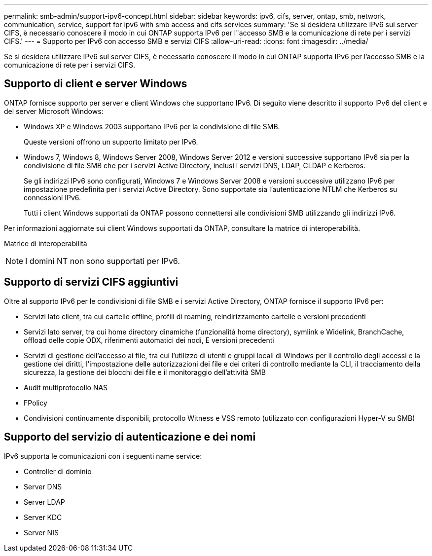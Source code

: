 ---
permalink: smb-admin/support-ipv6-concept.html 
sidebar: sidebar 
keywords: ipv6, cifs, server, ontap, smb, network, communication, service, support for ipv6 with smb access and cifs services 
summary: 'Se si desidera utilizzare IPv6 sul server CIFS, è necessario conoscere il modo in cui ONTAP supporta IPv6 per l"accesso SMB e la comunicazione di rete per i servizi CIFS.' 
---
= Supporto per IPv6 con accesso SMB e servizi CIFS
:allow-uri-read: 
:icons: font
:imagesdir: ../media/


[role="lead"]
Se si desidera utilizzare IPv6 sul server CIFS, è necessario conoscere il modo in cui ONTAP supporta IPv6 per l'accesso SMB e la comunicazione di rete per i servizi CIFS.



== Supporto di client e server Windows

ONTAP fornisce supporto per server e client Windows che supportano IPv6. Di seguito viene descritto il supporto IPv6 del client e del server Microsoft Windows:

* Windows XP e Windows 2003 supportano IPv6 per la condivisione di file SMB.
+
Queste versioni offrono un supporto limitato per IPv6.

* Windows 7, Windows 8, Windows Server 2008, Windows Server 2012 e versioni successive supportano IPv6 sia per la condivisione di file SMB che per i servizi Active Directory, inclusi i servizi DNS, LDAP, CLDAP e Kerberos.
+
Se gli indirizzi IPv6 sono configurati, Windows 7 e Windows Server 2008 e versioni successive utilizzano IPv6 per impostazione predefinita per i servizi Active Directory. Sono supportate sia l'autenticazione NTLM che Kerberos su connessioni IPv6.

+
Tutti i client Windows supportati da ONTAP possono connettersi alle condivisioni SMB utilizzando gli indirizzi IPv6.



Per informazioni aggiornate sui client Windows supportati da ONTAP, consultare la matrice di interoperabilità.

Matrice di interoperabilità

[NOTE]
====
I domini NT non sono supportati per IPv6.

====


== Supporto di servizi CIFS aggiuntivi

Oltre al supporto IPv6 per le condivisioni di file SMB e i servizi Active Directory, ONTAP fornisce il supporto IPv6 per:

* Servizi lato client, tra cui cartelle offline, profili di roaming, reindirizzamento cartelle e versioni precedenti
* Servizi lato server, tra cui home directory dinamiche (funzionalità home directory), symlink e Widelink, BranchCache, offload delle copie ODX, riferimenti automatici dei nodi, E versioni precedenti
* Servizi di gestione dell'accesso ai file, tra cui l'utilizzo di utenti e gruppi locali di Windows per il controllo degli accessi e la gestione dei diritti, l'impostazione delle autorizzazioni dei file e dei criteri di controllo mediante la CLI, il tracciamento della sicurezza, la gestione dei blocchi dei file e il monitoraggio dell'attività SMB
* Audit multiprotocollo NAS
* FPolicy
* Condivisioni continuamente disponibili, protocollo Witness e VSS remoto (utilizzato con configurazioni Hyper-V su SMB)




== Supporto del servizio di autenticazione e dei nomi

IPv6 supporta le comunicazioni con i seguenti name service:

* Controller di dominio
* Server DNS
* Server LDAP
* Server KDC
* Server NIS

